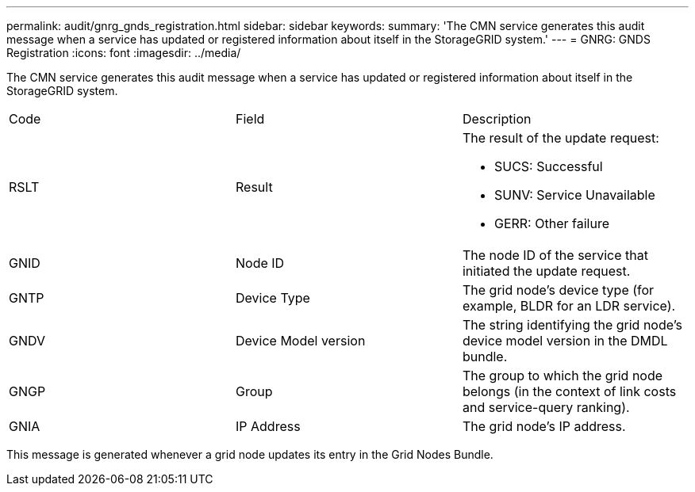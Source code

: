 ---
permalink: audit/gnrg_gnds_registration.html
sidebar: sidebar
keywords: 
summary: 'The CMN service generates this audit message when a service has updated or registered information about itself in the StorageGRID system.'
---
= GNRG: GNDS Registration
:icons: font
:imagesdir: ../media/

[.lead]
The CMN service generates this audit message when a service has updated or registered information about itself in the StorageGRID system.

|===
| Code| Field| Description
a|
RSLT
a|
Result
a|
The result of the update request:

* SUCS: Successful
* SUNV: Service Unavailable
* GERR: Other failure

a|
GNID
a|
Node ID
a|
The node ID of the service that initiated the update request.
a|
GNTP
a|
Device Type
a|
The grid node's device type (for example, BLDR for an LDR service).
a|
GNDV
a|
Device Model version
a|
The string identifying the grid node's device model version in the DMDL bundle.
a|
GNGP
a|
Group
a|
The group to which the grid node belongs (in the context of link costs and service-query ranking).
a|
GNIA
a|
IP Address
a|
The grid node's IP address.
|===
This message is generated whenever a grid node updates its entry in the Grid Nodes Bundle.
